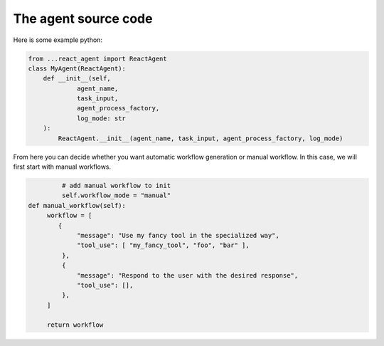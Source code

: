 .. _agent.py.rst:

The agent source code
=====================


Here is some example python:

.. code-block:: python

   from ...react_agent import ReactAgent
   class MyAgent(ReactAgent):
       def __init__(self, 
                agent_name,
                task_input,
                agent_process_factory,
                log_mode: str
       ):
           ReactAgent.__init__(agent_name, task_input, agent_process_factory, log_mode)

From here you can decide whether you want automatic workflow generation or manual workflow. In this case, we will first start with manual workflows.

.. code-block:: python

            # add manual workflow to init
            self.workflow_mode = "manual"
   def manual_workflow(self):
        workflow = [    
           {
                "message": "Use my fancy tool in the specialized way",
                "tool_use": [ "my_fancy_tool", "foo", "bar" ],
            },
            {
                "message": "Respond to the user with the desired response",
                "tool_use": [],
            },
        ]

        return workflow

